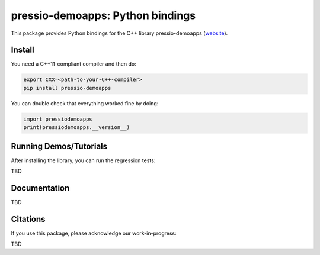 pressio-demoapps: Python bindings
=================================

This package provides Python bindings for the C++ library pressio-demoapps (website_).

.. _website: https://pressio.github.io/pressio-demoapps


Install
-------

You need a C++11-compliant compiler and then do:

.. code-block:: bash

  export CXX=<path-to-your-C++-compiler>
  pip install pressio-demoapps


You can double check that everything worked fine by doing:

.. code-block:: python

  import pressiodemoapps
  print(pressiodemoapps.__version__)


Running Demos/Tutorials
-----------------------

After installing the library, you can run the regression tests:

TBD

Documentation
-------------

TBD

Citations
---------

If you use this package, please acknowledge our work-in-progress:

TBD

